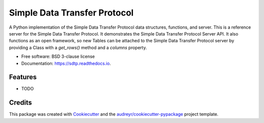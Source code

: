 ==========
Simple Data Transfer Protocol
==========



A Python implementation of the Simple Data Transfer Protocol data structures,  functions, and server. This is a reference server  for the Simple Data Transfer Protocol.  It demonstrates the Simple Data Transfer Protocol Server API.  It also functions as an open framework, so new Tables can be attached to the Simple Data Transfer Protocol server by providing a Class with a `get_rows()` method and a `columns` property.


* Free software: BSD 3-clause license
* Documentation: https://sdtp.readthedocs.io.


Features
--------

* TODO

Credits
-------

This package was created with Cookiecutter_ and the `audreyr/cookiecutter-pypackage`_ project template.

.. _Cookiecutter: https://github.com/audreyr/cookiecutter
.. _`audreyr/cookiecutter-pypackage`: https://github.com/audreyr/cookiecutter-pypackage

